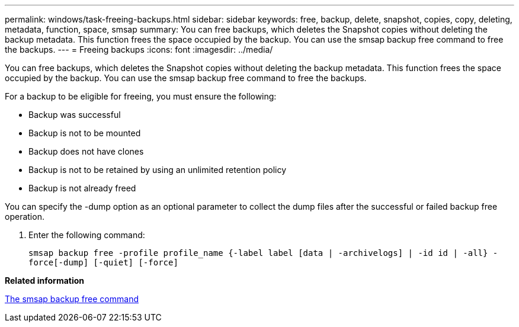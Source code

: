 ---
permalink: windows/task-freeing-backups.html
sidebar: sidebar
keywords: free, backup, delete, snapshot, copies, copy, deleting, metadata, function, space, smsap
summary: You can free backups, which deletes the Snapshot copies without deleting the backup metadata. This function frees the space occupied by the backup. You can use the smsap backup free command to free the backups.
---
= Freeing backups
:icons: font
:imagesdir: ../media/

[.lead]
You can free backups, which deletes the Snapshot copies without deleting the backup metadata. This function frees the space occupied by the backup. You can use the smsap backup free command to free the backups.

For a backup to be eligible for freeing, you must ensure the following:

* Backup was successful
* Backup is not to be mounted
* Backup does not have clones
* Backup is not to be retained by using an unlimited retention policy
* Backup is not already freed

You can specify the -dump option as an optional parameter to collect the dump files after the successful or failed backup free operation.

. Enter the following command:
+
`smsap backup free -profile profile_name {-label label [data | -archivelogs] | -id id | -all} -force[-dump] [-quiet] [-force]`

*Related information*

xref:reference-the-smosmsapbackup-free-command.adoc[The smsap backup free command]
